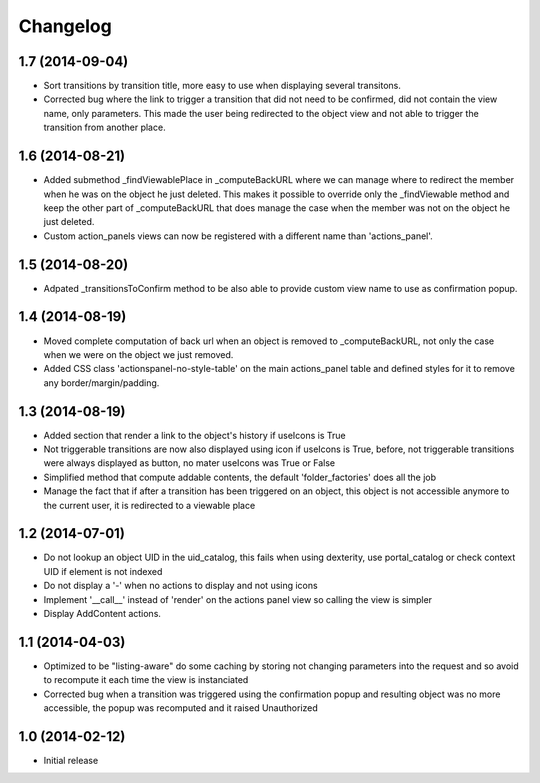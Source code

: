 Changelog
=========

1.7 (2014-09-04)
----------------

- Sort transitions by transition title, more easy to use when displaying several transitons.
- Corrected bug where the link to trigger a transition that did not need to be confirmed,
  did not contain the view name, only parameters.  This made the user being redirected to the object
  view and not able to trigger the transition from another place.

1.6 (2014-08-21)
----------------

- Added submethod _findViewablePlace in _computeBackURL where we can manage
  where to redirect the member when he was on the object he just deleted.
  This makes it possible to override only the _findViewable method
  and keep the other part of _computeBackURL that does manage the case when
  the member was not on the object he just deleted.

- Custom action_panels views can now be registered with a different name
  than 'actions_panel'.


1.5 (2014-08-20)
----------------

- Adpated _transitionsToConfirm method to be also able to provide custom
  view name to use as confirmation popup.


1.4 (2014-08-19)
----------------

- Moved complete computation of back url when an object is removed to
  _computeBackURL, not only the case when we were on the object we just removed.
- Added CSS class 'actionspanel-no-style-table' on the main actions_panel table
  and defined styles for it to remove any border/margin/padding.


1.3 (2014-08-19)
----------------
- Added section that render a link to the object's history if useIcons is True
- Not triggerable transitions are now also displayed using icon if useIcons is True,
  before, not triggerable transitions were always displayed as button, no mater useIcons
  was True or False
- Simplified method that compute addable contents, the default 'folder_factories'
  does all the job
- Manage the fact that if after a transition has been triggered on an object,
  this object is not accessible anymore to the current user, it is redirected
  to a viewable place

1.2 (2014-07-01)
----------------
- Do not lookup an object UID in the uid_catalog,
  this fails when using dexterity, use portal_catalog or
  check context UID if element is not indexed
- Do not display a '-' when no actions to display and not using icons
- Implement '__call__' instead of 'render' on the actions panel view
  so calling the view is simpler
- Display AddContent actions.

1.1 (2014-04-03)
----------------
- Optimized to be "listing-aware" do some caching by storing not changing parameters
  into the request and so avoid to recompute it each time the view is instanciated
- Corrected bug when a transition was triggered using the confirmation popup and
  resulting object was no more accessible, the popup was recomputed and it raised Unauthorized

1.0 (2014-02-12)
----------------
- Initial release
